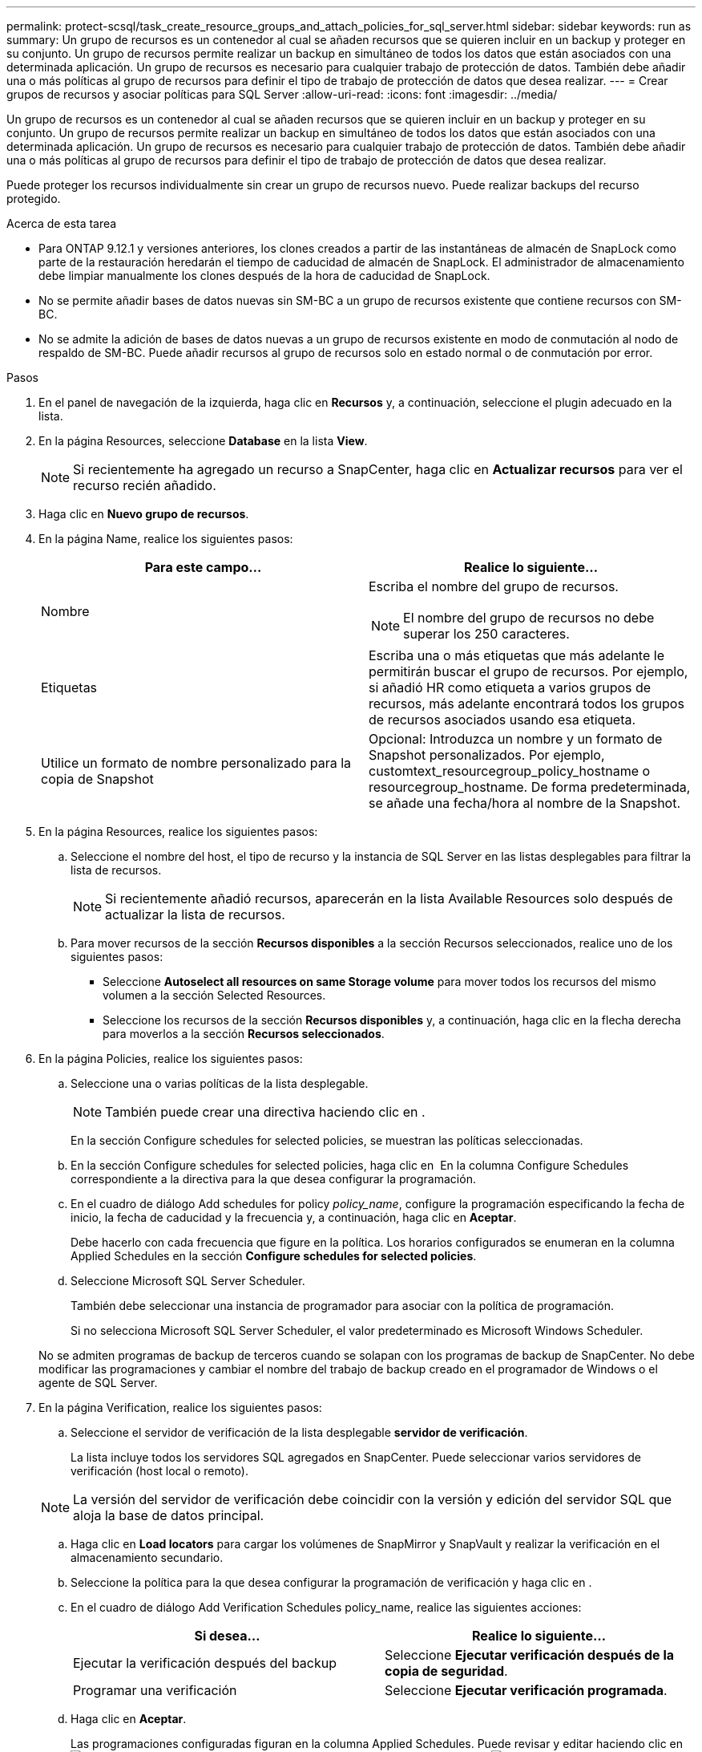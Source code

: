 ---
permalink: protect-scsql/task_create_resource_groups_and_attach_policies_for_sql_server.html 
sidebar: sidebar 
keywords: run as 
summary: Un grupo de recursos es un contenedor al cual se añaden recursos que se quieren incluir en un backup y proteger en su conjunto. Un grupo de recursos permite realizar un backup en simultáneo de todos los datos que están asociados con una determinada aplicación. Un grupo de recursos es necesario para cualquier trabajo de protección de datos. También debe añadir una o más políticas al grupo de recursos para definir el tipo de trabajo de protección de datos que desea realizar. 
---
= Crear grupos de recursos y asociar políticas para SQL Server
:allow-uri-read: 
:icons: font
:imagesdir: ../media/


[role="lead"]
Un grupo de recursos es un contenedor al cual se añaden recursos que se quieren incluir en un backup y proteger en su conjunto. Un grupo de recursos permite realizar un backup en simultáneo de todos los datos que están asociados con una determinada aplicación. Un grupo de recursos es necesario para cualquier trabajo de protección de datos. También debe añadir una o más políticas al grupo de recursos para definir el tipo de trabajo de protección de datos que desea realizar.

Puede proteger los recursos individualmente sin crear un grupo de recursos nuevo. Puede realizar backups del recurso protegido.

.Acerca de esta tarea
* Para ONTAP 9.12.1 y versiones anteriores, los clones creados a partir de las instantáneas de almacén de SnapLock como parte de la restauración heredarán el tiempo de caducidad de almacén de SnapLock. El administrador de almacenamiento debe limpiar manualmente los clones después de la hora de caducidad de SnapLock.
* No se permite añadir bases de datos nuevas sin SM-BC a un grupo de recursos existente que contiene recursos con SM-BC.
* No se admite la adición de bases de datos nuevas a un grupo de recursos existente en modo de conmutación al nodo de respaldo de SM-BC. Puede añadir recursos al grupo de recursos solo en estado normal o de conmutación por error.


.Pasos
. En el panel de navegación de la izquierda, haga clic en *Recursos* y, a continuación, seleccione el plugin adecuado en la lista.
. En la página Resources, seleccione *Database* en la lista *View*.
+

NOTE: Si recientemente ha agregado un recurso a SnapCenter, haga clic en *Actualizar recursos* para ver el recurso recién añadido.

. Haga clic en *Nuevo grupo de recursos*.
. En la página Name, realice los siguientes pasos:
+
|===
| Para este campo... | Realice lo siguiente... 


 a| 
Nombre
 a| 
Escriba el nombre del grupo de recursos.


NOTE: El nombre del grupo de recursos no debe superar los 250 caracteres.



 a| 
Etiquetas
 a| 
Escriba una o más etiquetas que más adelante le permitirán buscar el grupo de recursos. Por ejemplo, si añadió HR como etiqueta a varios grupos de recursos, más adelante encontrará todos los grupos de recursos asociados usando esa etiqueta.



 a| 
Utilice un formato de nombre personalizado para la copia de Snapshot
 a| 
Opcional: Introduzca un nombre y un formato de Snapshot personalizados.     Por ejemplo, customtext_resourcegroup_policy_hostname o resourcegroup_hostname. De forma predeterminada, se añade una fecha/hora al nombre de la Snapshot.

|===
. En la página Resources, realice los siguientes pasos:
+
.. Seleccione el nombre del host, el tipo de recurso y la instancia de SQL Server en las listas desplegables para filtrar la lista de recursos.
+

NOTE: Si recientemente añadió recursos, aparecerán en la lista Available Resources solo después de actualizar la lista de recursos.

.. Para mover recursos de la sección *Recursos disponibles* a la sección Recursos seleccionados, realice uno de los siguientes pasos:
+
*** Seleccione *Autoselect all resources on same Storage volume* para mover todos los recursos del mismo volumen a la sección Selected Resources.
*** Seleccione los recursos de la sección *Recursos disponibles* y, a continuación, haga clic en la flecha derecha para moverlos a la sección *Recursos seleccionados*.




. En la página Policies, realice los siguientes pasos:
+
.. Seleccione una o varias políticas de la lista desplegable.
+

NOTE: También puede crear una directiva haciendo clic en *image:../media/add_policy_from_resourcegroup.gif[""]*.

+
En la sección Configure schedules for selected policies, se muestran las políticas seleccionadas.

.. En la sección Configure schedules for selected policies, haga clic en *image:../media/add_policy_from_resourcegroup.gif[""]* En la columna Configure Schedules correspondiente a la directiva para la que desea configurar la programación.
.. En el cuadro de diálogo Add schedules for policy _policy_name_, configure la programación especificando la fecha de inicio, la fecha de caducidad y la frecuencia y, a continuación, haga clic en *Aceptar*.
+
Debe hacerlo con cada frecuencia que figure en la política. Los horarios configurados se enumeran en la columna Applied Schedules en la sección *Configure schedules for selected policies*.

.. Seleccione Microsoft SQL Server Scheduler.
+
También debe seleccionar una instancia de programador para asociar con la política de programación.

+
Si no selecciona Microsoft SQL Server Scheduler, el valor predeterminado es Microsoft Windows Scheduler.



+
No se admiten programas de backup de terceros cuando se solapan con los programas de backup de SnapCenter. No debe modificar las programaciones y cambiar el nombre del trabajo de backup creado en el programador de Windows o el agente de SQL Server.

. En la página Verification, realice los siguientes pasos:
+
.. Seleccione el servidor de verificación de la lista desplegable *servidor de verificación*.
+
La lista incluye todos los servidores SQL agregados en SnapCenter. Puede seleccionar varios servidores de verificación (host local o remoto).

+

NOTE: La versión del servidor de verificación debe coincidir con la versión y edición del servidor SQL que aloja la base de datos principal.

.. Haga clic en *Load locators* para cargar los volúmenes de SnapMirror y SnapVault y realizar la verificación en el almacenamiento secundario.
.. Seleccione la política para la que desea configurar la programación de verificación y haga clic en *image:../media/add_policy_from_resourcegroup.gif[""]*.
.. En el cuadro de diálogo Add Verification Schedules policy_name, realice las siguientes acciones:
+
|===
| Si desea... | Realice lo siguiente... 


 a| 
Ejecutar la verificación después del backup
 a| 
Seleccione *Ejecutar verificación después de la copia de seguridad*.



 a| 
Programar una verificación
 a| 
Seleccione *Ejecutar verificación programada*.

|===
.. Haga clic en *Aceptar*.
+
Las programaciones configuradas figuran en la columna Applied Schedules. Puede revisar y editar haciendo clic en *image:../media/edit_icon.gif["icono para editar programaciones configuradas"]* o eliminar haciendo clic en *image:../media/delete_icon_for_configuringschedule.gif["icono de eliminar"]*.



. En la página Notification, en la lista desplegable *Email preference*, seleccione los escenarios en los que desea enviar los correos electrónicos.
+
También debe especificar las direcciones de correo electrónico del remitente y los destinatarios, así como el asunto del correo. Si desea adjuntar el informe de la operación realizada en el grupo de recursos, seleccione *Adjuntar informe de trabajo*.

+

NOTE: Para habilitar la notificación por correo electrónico, debe tener especificados los detalles del servidor SNMP ya sea mediante la GUI o el comando Set-SmSmtpServer de PowerShell.

. Revise el resumen y, a continuación, haga clic en *Finalizar*.


.Información relacionada
link:task_create_backup_policies_for_sql_server_databases.html["Crear políticas de backup para bases de datos de SQL Server"]
